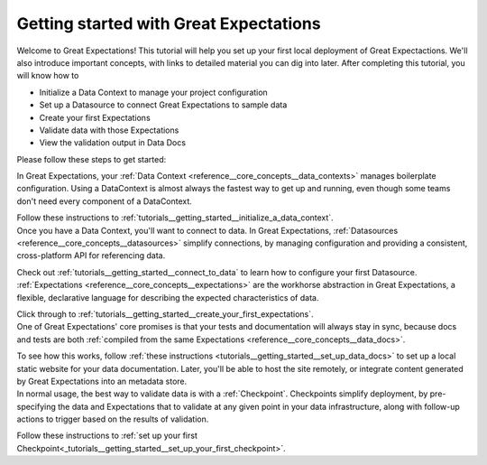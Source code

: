.. _getting_started:

###############
Getting started with Great Expectations
###############

Welcome to Great Expectations! This tutorial will help you set up your first local deployment of Great Expectactions. We'll also introduce important concepts, with links to detailed material you can dig into later. After completing this tutorial, you will know how to

- Initialize a Data Context to manage your project configuration
- Set up a Datasource to connect Great Expectations to sample data
- Create your first Expectations
- Validate data with those Expectations
- View the validation output in Data Docs

Please follow these steps to get started:

.. raw:: html

   <embed>
      <link rel="stylesheet" href="https://cdnjs.cloudflare.com/ajax/libs/font-awesome/5.12.1/css/all.min.css">
      <style>
         .custom-indented-paragraph {
            margin-left: 70px;
         }
      </style>
   </embed>

.. raw:: html

   <embed>
      <h2><span class="fa-stack">
         <span class="fa fa-circle-o fa-stack-2x"></span>
         <strong class="fa-stack-1x">
            1
         </strong>
      </span> Initialize a DataContext</h2>
   </embed>

.. container:: custom-indented-paragraph

   In Great Expectations, your :ref:`Data Context <reference__core_concepts__data_contexts>` manages boilerplate configuration. Using a DataContext is almost always the fastest way to get up and running, even though some teams don't need every component of a DataContext.
   
   Follow these instructions to :ref:`tutorials__getting_started__initialize_a_data_context`.

..
   Alternatively, if you really want to learn the components of Great Expectations without a DataContext, check out `A magic-free introduction to Great Expectations.`_

.. raw:: html

   <embed>
      <h2><span class="fa-stack">
         <span class="fa fa-circle-o fa-stack-2x"></span>
         <strong class="fa-stack-1x">
            2
         </strong>
      </span> Connect to data</h2>
   </embed>

.. container:: custom-indented-paragraph

   Once you have a Data Context, you'll want to connect to data. In Great Expectations, :ref:`Datasources <reference__core_concepts__datasources>` simplify connections, by managing configuration and providing a consistent, cross-platform API for referencing data.
   
   Check out :ref:`tutorials__getting_started__connect_to_data` to learn how to configure your first Datasource.

.. raw:: html

   <embed>
      <h2><span class="fa-stack">
         <span class="fa fa-circle-o fa-stack-2x"></span>
         <strong class="fa-stack-1x">
            3
         </strong>
      </span> Create your first Expectations</h2>
   </embed>

.. container:: custom-indented-paragraph

   :ref:`Expectations <reference__core_concepts__expectations>` are the workhorse abstraction in Great Expectations, a flexible, declarative language for describing the expected characteristics of data.

   Click through to :ref:`tutorials__getting_started__create_your_first_expectations`.

.. raw:: html

   <embed>
      <h2><span class="fa-stack">
         <span class="fa fa-circle-o fa-stack-2x"></span>
         <strong class="fa-stack-1x">
            4
         </strong>
      </span> Set up Data Docs</h2>
   </embed>

.. container:: custom-indented-paragraph

   One of Great Expectations' core promises is that your tests and documentation will always stay in sync, because docs and tests are both :ref:`compiled from the same Expectations <reference__core_concepts__data_docs>`.
   
   To see how this works, follow :ref:`these instructions <tutorials__getting_started__set_up_data_docs>` to set up a local static website for your data documentation. Later, you'll be able to host the site remotely, or integrate content generated by Great Expectations into an metadata store.

.. raw:: html

   <embed>
      <h2><span class="fa-stack">
         <span class="fa fa-circle-o fa-stack-2x"></span>
         <strong class="fa-stack-1x">
            5
         </strong>
      </span> Validate your data</h2>
   </embed>

.. container:: custom-indented-paragraph

   In normal usage, the best way to validate data is with a :ref:`Checkpoint`. Checkpoints simplify deployment, by pre-specifying the data and Expectations that to validate at any given point in your data infrastructure, along with follow-up actions to trigger based on the results of validation.

   Follow these instructions to :ref:`set up your first Checkpoint<_tutorials__getting_started__set_up_your_first_checkpoint>`.
